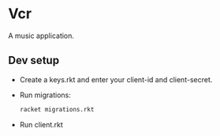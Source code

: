 * Vcr

A music application.

** Dev setup

+ Create a keys.rkt and enter your client-id and client-secret.
+ Run migrations: 
  #+BEGIN_SRC bash
  racket migrations.rkt
  #+END_SRC
+ Run client.rkt 
